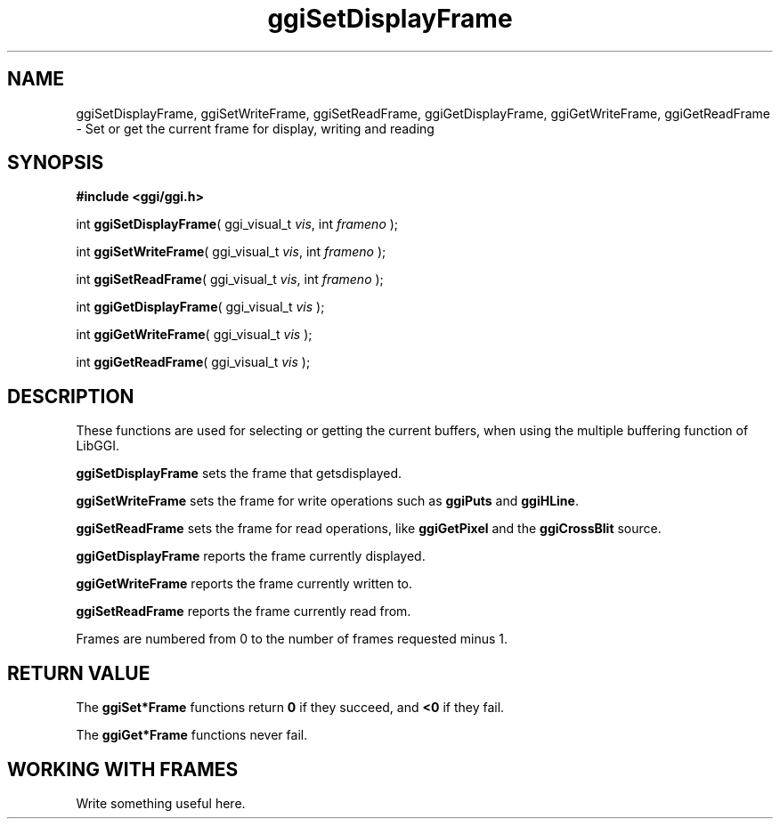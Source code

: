 .TH "ggiSetDisplayFrame" 3 GGI
.SH NAME
ggiSetDisplayFrame, ggiSetWriteFrame, ggiSetReadFrame, ggiGetDisplayFrame, ggiGetWriteFrame, ggiGetReadFrame \- Set or get the current frame for display, writing and reading
.SH SYNOPSIS
\fB#include <ggi/ggi.h>\fR

int \fBggiSetDisplayFrame\fR( ggi_visual_t \fIvis\fR, int \fIframeno\fR );

int \fBggiSetWriteFrame\fR( ggi_visual_t \fIvis\fR, int \fIframeno\fR );

int \fBggiSetReadFrame\fR( ggi_visual_t \fIvis\fR, int \fIframeno\fR );

int \fBggiGetDisplayFrame\fR( ggi_visual_t \fIvis\fR );

int \fBggiGetWriteFrame\fR( ggi_visual_t \fIvis\fR );

int \fBggiGetReadFrame\fR( ggi_visual_t \fIvis\fR );
.SH DESCRIPTION
These functions are used for selecting or getting the current buffers, when using the multiple buffering function of LibGGI.

\fBggiSetDisplayFrame\fR sets the frame that getsdisplayed.

\fBggiSetWriteFrame\fR sets the frame for write operations such as \fBggiPuts\fR and \fBggiHLine\fR.

\fBggiSetReadFrame\fR sets the frame for read operations, like \fBggiGetPixel\fR and the \fBggiCrossBlit\fR source.

\fBggiGetDisplayFrame\fR reports the frame currently displayed.

\fBggiGetWriteFrame\fR reports the frame currently written to.

\fBggiSetReadFrame\fR reports the frame currently read from.

Frames are numbered from 0 to the number of frames requested minus 1.
.SH RETURN VALUE
The \fBggiSet*Frame\fR functions return \fB0\fR if they succeed, and \fB<0\fR if they fail.

The \fBggiGet*Frame\fR functions never fail.
.SH WORKING WITH FRAMES
Write something useful here.

